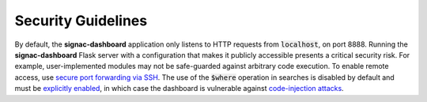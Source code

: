 .. _dashboard-security:

Security Guidelines
-------------------

By default, the **signac-dashboard** application only listens to HTTP requests from :code:`localhost`, on port 8888.
Running the **signac-dashboard** Flask server with a configuration that makes it publicly accessible presents a critical security risk.
For example, user-implemented modules may not be safe-guarded against arbitrary code execution.
To enable remote access, use `secure port forwarding via SSH <dashboard-remote-ssh>`_.
The use of the :code:`$where` operation in searches is disabled by default and must be `explicitly enabled <python-api-dashboard>`_, in which case the dashboard is vulnerable against `code-injection attacks <https://en.wikipedia.org/wiki/Code_injection>`_.
